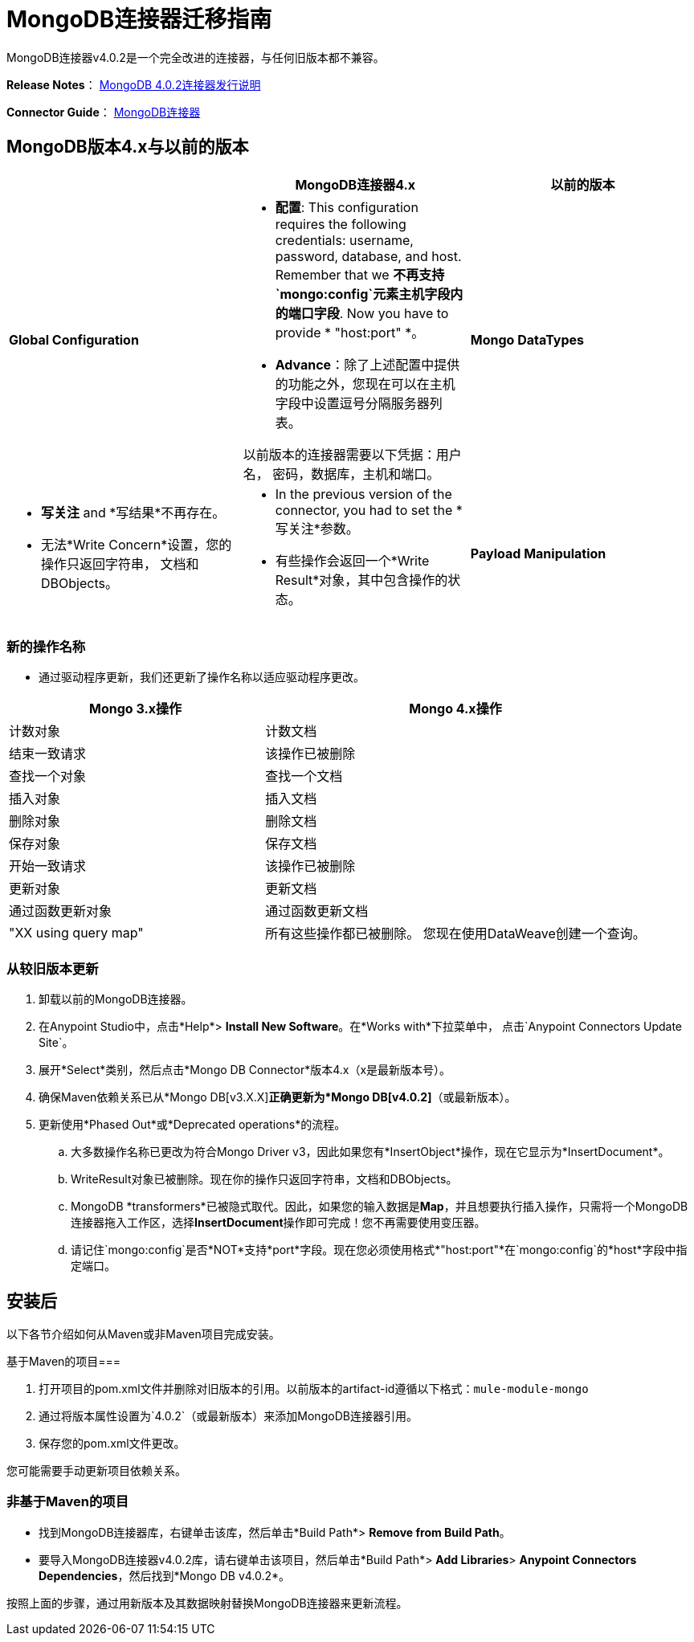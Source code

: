 =  MongoDB连接器迁移指南
:keywords: MongoDB, connector, migration, maven

MongoDB连接器v4.0.2是一个完全改进的连接器，与任何旧版本都不兼容。

*Release Notes*： link:https://docs.mulesoft.com/release-notes/mongodb-connector-release-notes[MongoDB 4.0.2连接器发行说明]

*Connector Guide*： link:https://docs.mulesoft.com/mule-user-guide/v/3.8/mongodb-connector[MongoDB连接器]

==  MongoDB版本4.x与以前的版本

[%header,cols="34a,33a,33a"]
|===
|   | MongoDB连接器4.x  |以前的版本
| *Global Configuration*

| * *配置*: This configuration requires the following credentials: username, password, database, and host. Remember that we *不再支持`mongo:config`元素主机字段内的端口字段*. Now you have to provide * "host:port" *。
*  *Advance*：除了上述配置中提供的功能之外，您现在可以在主机字段中设置逗号分隔服务器列表。

以前版本的连接器需要以下凭据：用户名，
密码，数据库，主机和端口。

| *Mongo DataTypes*


| * *写关注* and *写结果*不再存在。
* 无法*Write Concern*设置，您的操作只返回字符串，
文档和DBObjects。

| * In the previous version of the connector, you had to set the *写关注*参数。
* 有些操作会返回一个*Write Result*对象，其中包含操作的状态。

| *Payload Manipulation*  |鼓励使用DataWeave处理输入负载并处理响应。连接器从流负载中选择输入请求，并且它只接受JSON类型的有效负载。 |以前版本的连接器使用户能够使用DataMapper，Java组件或Groovy组件创建请求。
|===

=== 新的操作名称

* 通过驱动程序更新，我们还更新了操作名称以适应驱动程序更改。

[%header,cols="40a,60a"]
|===
| Mongo 3.x操作|  Mongo 4.x操作
|计数对象 |计数文档
|结束一致请求 |该操作已被删除
|查找一个对象 |查找一个文档
|插入对象 |插入文档
|删除对象 |删除文档
|保存对象 |保存文档
|开始一致请求 |该操作已被删除
|更新对象 |更新文档
|通过函数更新对象 |通过函数更新文档
| "XX using query map"  |所有这些操作都已被删除。
您现在使用DataWeave创建一个查询。
|===


=== 从较旧版本更新

. 卸载以前的MongoDB连接器。
. 在Anypoint Studio中，点击*Help*> *Install New Software*。在*Works with*下拉菜单中，
点击`Anypoint Connectors Update Site`。
. 展开*Select*类别，然后点击*Mongo DB Connector*版本4.x（x是最新版本号）。
. 确保Maven依赖关系已从*Mongo DB[v3.X.X]*正确更新为*Mongo DB[v4.0.2]*（或最新版本）。
. 更新使用*Phased Out*或*Deprecated operations*的流程。
.. 大多数操作名称已更改为符合Mongo Driver v3，因此如果您有*InsertObject*操作，现在它显示为*InsertDocument*。
..  WriteResult对象已被删除。现在你的操作只返回字符串，文档和DBObjects。
..  MongoDB *transformers*已被隐式取代。因此，如果您的输入数据是**Map**，并且想要执行插入操作，只需将一个MongoDB连接器拖入工作区，选择**InsertDocument**操作即可完成！您不再需要使用变压器。
.. 请记住`mongo:config`是否*NOT*支持*port*字段。现在您必须使用格式*"host:port"*在`mongo:config`的*host*字段中指定端口。


== 安装后

以下各节介绍如何从Maven或非Maven项目完成安装。

基于Maven的项目=== 

. 打开项目的pom.xml文件并删除对旧版本的引用。以前版本的artifact-id遵循以下格式：`mule-module-mongo`
. 通过将版本属性设置为`4.0.2`（或最新版本）来添加MongoDB连接器引用。
. 保存您的pom.xml文件更改。

您可能需要手动更新项目依赖关系。

=== 非基于Maven的项目

* 找到MongoDB连接器库，右键单击该库，然后单击*Build Path*> *Remove from Build Path*。
* 要导入MongoDB连接器v4.0.2库，请右键单击该项目，然后单击*Build Path*> *Add Libraries*> *Anypoint Connectors Dependencies*，然后找到*Mongo DB v4.0.2*。

按照上面的步骤，通过用新版本及其数据映射替换MongoDB连接器来更新流程。

